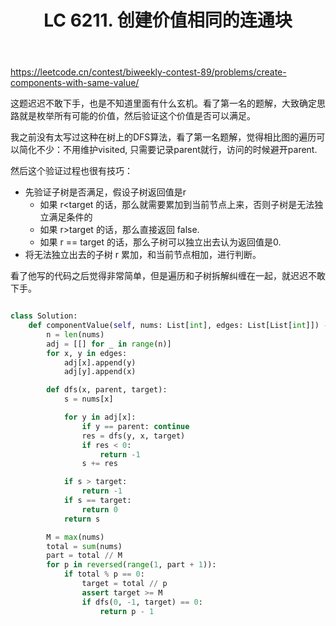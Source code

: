 #+title: LC 6211. 创建价值相同的连通块

https://leetcode.cn/contest/biweekly-contest-89/problems/create-components-with-same-value/

这题迟迟不敢下手，也是不知道里面有什么玄机。看了第一名的题解，大致确定思路就是枚举所有可能的价值，然后验证这个价值是否可以满足。

我之前没有太写过这种在树上的DFS算法，看了第一名题解，觉得相比图的遍历可以简化不少：不用维护visited, 只需要记录parent就行，访问的时候避开parent.

然后这个验证过程也很有技巧：
- 先验证子树是否满足，假设子树返回值是r
  - 如果 r<target 的话，那么就需要累加到当前节点上来，否则子树是无法独立满足条件的
  - 如果 r>target 的话，那么直接返回 false.
  - 如果 r == target 的话，那么子树可以独立出去认为返回值是0.
- 将无法独立出去的子树 r 累加，和当前节点相加，进行判断。

看了他写的代码之后觉得非常简单，但是遍历和子树拆解纠缠在一起，就迟迟不敢下手。

#+BEGIN_SRC python

class Solution:
    def componentValue(self, nums: List[int], edges: List[List[int]]) -> int:
        n = len(nums)
        adj = [[] for _ in range(n)]
        for x, y in edges:
            adj[x].append(y)
            adj[y].append(x)

        def dfs(x, parent, target):
            s = nums[x]

            for y in adj[x]:
                if y == parent: continue
                res = dfs(y, x, target)
                if res < 0:
                    return -1
                s += res

            if s > target:
                return -1
            if s == target:
                return 0
            return s

        M = max(nums)
        total = sum(nums)
        part = total // M
        for p in reversed(range(1, part + 1)):
            if total % p == 0:
                target = total // p
                assert target >= M
                if dfs(0, -1, target) == 0:
                    return p - 1
#+END_SRC